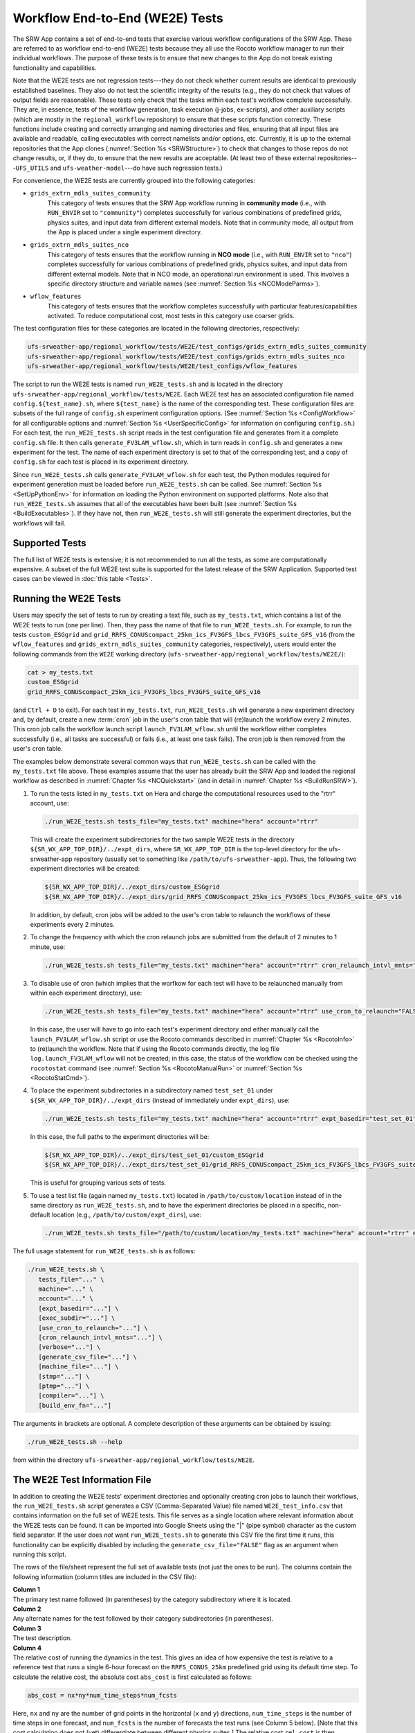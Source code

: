 .. _WE2E_tests:

==================================
Workflow End-to-End (WE2E) Tests
==================================
The SRW App contains a set of end-to-end tests that exercise various workflow configurations of the SRW App. These are referred to as workflow end-to-end (WE2E) tests because they all use the Rocoto workflow manager to run their individual workflows. The purpose of these tests is to ensure that new changes to the App do not break existing functionality and capabilities. 

Note that the WE2E tests are not regression tests---they do not check whether 
current results are identical to previously established baselines. They also do
not test the scientific integrity of the results (e.g., they do not check that values 
of output fields are reasonable). These tests only check that the tasks within each test's workflow complete successfully. They are, in essence, tests of the workflow generation, task execution (j-jobs, 
ex-scripts), and other auxiliary scripts (which are mostly in the ``regional_workflow``
repository) to ensure that these scripts function correctly. These functions
include creating and correctly arranging and naming directories and files, ensuring 
that all input files are available and readable, calling executables with correct namelists and/or options, etc. Currently, it is up to the external repositories that the App clones (:numref:`Section %s <SRWStructure>`) to check that changes to those repos do not change results, or, if they do, to ensure that the new results are acceptable. (At least two of these external repositories---``UFS_UTILS`` and ``ufs-weather-model``---do have such regression tests.)  

For convenience, the WE2E tests are currently grouped into the following categories:

* ``grids_extrn_mdls_suites_community``
   This category of tests ensures that the SRW App workflow running in **community mode** (i.e., with ``RUN_ENVIR`` set to ``"community"``) completes successfully for various combinations of predefined grids, physics suites, and input data from different external models. Note that in community mode, all output from the App is placed under a single experiment directory.

* ``grids_extrn_mdls_suites_nco``
   This category of tests ensures that the workflow running in **NCO mode** (i.e., with ``RUN_ENVIR`` set to ``"nco"``) completes successfully for various combinations of predefined grids, physics suites, and input data from different external models. Note that in NCO mode, an operational run environment is used. This involves a specific directory structure and variable names (see :numref:`Section %s <NCOModeParms>`).

* ``wflow_features``
   This category of tests ensures that the workflow completes successfully with particular features/capabilities activated. To reduce computational cost, most tests in this category use coarser grids.

The test configuration files for these categories are located in the following directories, respectively:

.. code-block::

   ufs-srweather-app/regional_workflow/tests/WE2E/test_configs/grids_extrn_mdls_suites_community
   ufs-srweather-app/regional_workflow/tests/WE2E/test_configs/grids_extrn_mdls_suites_nco
   ufs-srweather-app/regional_workflow/tests/WE2E/test_configs/wflow_features

The script to run the WE2E tests is named ``run_WE2E_tests.sh`` and is located in the directory ``ufs-srweather-app/regional_workflow/tests/WE2E``. Each WE2E test has an associated configuration file named ``config.${test_name}.sh``, where ``${test_name}`` is the name of the corresponding test. These configuration files are subsets of the full range of ``config.sh`` experiment configuration options. (See :numref:`Section %s <ConfigWorkflow>` for all configurable options and :numref:`Section %s <UserSpecificConfig>` for information on configuring ``config.sh``.) For each test, the ``run_WE2E_tests.sh`` script reads in the test configuration file and generates from it a complete ``config.sh`` file. It then calls ``generate_FV3LAM_wflow.sh``, which in turn reads in ``config.sh`` and generates a new experiment for the test. The name of each experiment directory is set to that of the corresponding test, and a copy of ``config.sh`` for each test is placed in its experiment directory.

Since ``run_WE2E_tests.sh`` calls ``generate_FV3LAM_wflow.sh`` for each test, the 
Python modules required for experiment generation must be loaded before ``run_WE2E_tests.sh`` 
can be called. See :numref:`Section %s <SetUpPythonEnv>` for information on loading the Python
environment on supported platforms. Note also that ``run_WE2E_tests.sh`` assumes that all of 
the executables have been built (see :numref:`Section %s <BuildExecutables>`). If they have not, then ``run_WE2E_tests.sh`` will still generate the experiment directories, but the workflows will fail.

Supported Tests
===================

The full list of WE2E tests is extensive; it is not recommended to run all the tests, as some are computationally expensive. A subset of the full WE2E test suite is supported for the latest release of the SRW Application. Supported test cases can be viewed in :doc:`this table <Tests>`. 

Running the WE2E Tests
================================

Users may specify the set of tests to run by creating a text file, such as ``my_tests.txt``, which contains a list of the WE2E tests to run (one per line). Then, they pass the name of that file to ``run_WE2E_tests.sh``. For example, to run the tests ``custom_ESGgrid`` and ``grid_RRFS_CONUScompact_25km_ics_FV3GFS_lbcs_FV3GFS_suite_GFS_v16`` (from the ``wflow_features`` and ``grids_extrn_mdls_suites_community`` categories, respectively), users would enter the following commands from the ``WE2E`` working directory (``ufs-srweather-app/regional_workflow/tests/WE2E/``):

.. code-block:: console

   cat > my_tests.txt
   custom_ESGgrid
   grid_RRFS_CONUScompact_25km_ics_FV3GFS_lbcs_FV3GFS_suite_GFS_v16
 

(and ``Ctrl + D`` to exit). For each test in ``my_tests.txt``, ``run_WE2E_tests.sh`` will generate a new experiment directory and, by default, create a new :term:`cron` job in the user's cron table that will (re)launch the workflow every 2 minutes. This cron job calls the workflow launch script ``launch_FV3LAM_wflow.sh`` until the workflow either completes successfully (i.e., all tasks are successful) or fails (i.e., at least one task fails). 
The cron job is then removed from the user's cron table.

The examples below demonstrate several common ways that ``run_WE2E_tests.sh`` can be called with the ``my_tests.txt`` file above. These examples assume that the user has already built the SRW App and loaded the regional workflow as described in :numref:`Chapter %s <NCQuickstart>` (and in detail in :numref:`Chapter %s <BuildRunSRW>`). 

#. To run the tests listed in ``my_tests.txt`` on Hera and charge the computational
   resources used to the "rtrr" account, use:

   .. code-block::

      ./run_WE2E_tests.sh tests_file="my_tests.txt" machine="hera" account="rtrr"

   This will create the experiment subdirectories for the two sample WE2E tests in the directory ``${SR_WX_APP_TOP_DIR}/../expt_dirs``, where ``SR_WX_APP_TOP_DIR`` is the top-level directory for the ufs-srweather-app repository (usually set to something like ``/path/to/ufs-srweather-app``). Thus, the following two experiment directories will be created:

   .. code-block::

      ${SR_WX_APP_TOP_DIR}/../expt_dirs/custom_ESGgrid
      ${SR_WX_APP_TOP_DIR}/../expt_dirs/grid_RRFS_CONUScompact_25km_ics_FV3GFS_lbcs_FV3GFS_suite_GFS_v16

   In addition, by default, cron jobs will be added to the user's cron table to relaunch the workflows of these experiments every 2 minutes.

#. To change the frequency with which the cron relaunch jobs are submitted
   from the default of 2 minutes to 1 minute, use:

   .. code-block::

      ./run_WE2E_tests.sh tests_file="my_tests.txt" machine="hera" account="rtrr" cron_relaunch_intvl_mnts="01"

#. To disable use of cron (which implies that the worfkow for each test will have to be relaunched manually from within each experiment directory), use:

   .. code-block::

      ./run_WE2E_tests.sh tests_file="my_tests.txt" machine="hera" account="rtrr" use_cron_to_relaunch="FALSE"

   In this case, the user will have to go into each test's experiment directory and either manually call the ``launch_FV3LAM_wflow.sh`` script or use the Rocoto commands described in :numref:`Chapter %s <RocotoInfo>` to (re)launch the workflow. Note that if using the Rocoto commands directly, the log file ``log.launch_FV3LAM_wflow`` will not be created; in this case, the status of the workflow can be checked using the ``rocotostat`` command (see :numref:`Section %s <RocotoManualRun>` or :numref:`Section %s <RocotoStatCmd>`).

#. To place the experiment subdirectories in a subdirectory named ``test_set_01`` under 
   ``${SR_WX_APP_TOP_DIR}/../expt_dirs`` (instead of immediately under ``expt_dirs``), use:

   .. code-block::

      ./run_WE2E_tests.sh tests_file="my_tests.txt" machine="hera" account="rtrr" expt_basedir="test_set_01"

   In this case, the full paths to the experiment directories will be:

   .. code-block::

      ${SR_WX_APP_TOP_DIR}/../expt_dirs/test_set_01/custom_ESGgrid
      ${SR_WX_APP_TOP_DIR}/../expt_dirs/test_set_01/grid_RRFS_CONUScompact_25km_ics_FV3GFS_lbcs_FV3GFS_suite_GFS_v16

   This is useful for grouping various sets of tests.

#. To use a test list file (again named ``my_tests.txt``) located in ``/path/to/custom/location`` instead of in the same directory as ``run_WE2E_tests.sh``, and to have the experiment directories be placed in a specific, non-default location (e.g., ``/path/to/custom/expt_dirs``), use:

   .. code-block::

      ./run_WE2E_tests.sh tests_file="/path/to/custom/location/my_tests.txt" machine="hera" account="rtrr" expt_basedir="/path/to/custom/expt_dirs"


The full usage statement for ``run_WE2E_tests.sh`` is as follows:

.. code-block::

   ./run_WE2E_tests.sh \
      tests_file="..." \
      machine="..." \
      account="..." \
      [expt_basedir="..."] \
      [exec_subdir="..."] \
      [use_cron_to_relaunch="..."] \
      [cron_relaunch_intvl_mnts="..."] \
      [verbose="..."] \
      [generate_csv_file="..."] \
      [machine_file="..."] \
      [stmp="..."] \
      [ptmp="..."] \
      [compiler="..."] \
      [build_env_fn="..."]

The arguments in brackets are optional. A complete description of these arguments can be 
obtained by issuing:

.. code-block::

   ./run_WE2E_tests.sh --help

from within the directory ``ufs-srweather-app/regional_workflow/tests/WE2E``.


.. _WE2ETestInfoFile:

The WE2E Test Information File
================================
In addition to creating the WE2E tests' experiment directories and optionally creating
cron jobs to launch their workflows, the ``run_WE2E_tests.sh`` script generates a CSV (Comma-Separated Value) file named ``WE2E_test_info.csv`` that contains information 
on the full set of WE2E tests. This file serves as a single location where relevant 
information about the WE2E tests can be found. It can be imported into Google Sheets 
using the "|" (pipe symbol) character as the custom field separator. If the user does *not* want ``run_WE2E_tests.sh`` to generate this CSV file the first time it runs, 
this functionality can be explicitly disabled by including the ``generate_csv_file="FALSE"`` flag as an argument when running this script. 

The rows of the file/sheet represent the full set of available tests (not just the ones to be run). The columns contain the following information (column titles are included in the CSV file):

| **Column 1**
| The primary test name followed (in parentheses) by the category subdirectory where it is
  located.

| **Column 2**
| Any alternate names for the test followed by their category subdirectories
  (in parentheses).

| **Column 3**
| The test description.

| **Column 4**
| The relative cost of running the dynamics in the test. This gives an 
  idea of how expensive the test is relative to a reference test that runs 
  a single 6-hour forecast on the ``RRFS_CONUS_25km`` predefined grid using 
  its default time step.  To calculate the relative cost, the absolute cost 
  ``abs_cost`` is first calculated as follows:

.. code-block::

     abs_cost = nx*ny*num_time_steps*num_fcsts

| Here, ``nx`` and ``ny`` are the number of grid points in the horizontal 
  (``x`` and ``y``) directions, ``num_time_steps`` is the number of time 
  steps in one forecast, and ``num_fcsts`` is the number of forecasts the 
  test runs (see Column 5 below).  [Note that this cost calculation does 
  not (yet) differentiate between different physics suites.]  The relative 
  cost ``rel_cost`` is then calculated using

.. code-block::

    rel_cost = abs_cost/abs_cost_ref

| where ``abs_cost_ref`` is the absolute cost of running the reference forecast 
  described above, i.e., a single (``num_fcsts = 1``) 6-hour forecast 
  (``FCST_LEN_HRS = 6``) on the ``RRFS_CONUS_25km grid`` (which currently has 
  ``nx = 219``, ``ny = 131``, and ``DT_ATMOS =  40 sec`` (so that ``num_time_steps 
  = FCST_LEN_HRS*3600/DT_ATMOS = 6*3600/40 = 540``). Therefore, the absolute cost reference is calculated as:

.. code-block::

    abs_cost_ref = 219*131*540*1 = 15,492,060

| **Column 5**
| The number of times the forecast model will be run by the test. This 
  is calculated using quantities such as the number of :term:`cycle` dates (i.e., 
  forecast model start dates) and the number of ensemble members (which 
  is greater than 1 if running ensemble forecasts and 1 otherwise). The 
  number of cycle dates and/or ensemble members is derived from the quantities listed
  in Columns 6, 7, ....

| **Columns 6, 7, ...**
| The values of various experiment variables (if defined) in each test's 
  configuration file. Currently, the following experiment variables are 
  included:

  |  ``PREDEF_GRID_NAME``
  |  ``CCPP_PHYS_SUITE``
  |  ``EXTRN_MDL_NAME_ICS``
  |  ``EXTRN_MDL_NAME_LBCS``
  |  ``DATE_FIRST_CYCL``
  |  ``DATE_LAST_CYCL``
  |  ``CYCL_HRS``
  |  ``INCR_CYCL_FREQ``
  |  ``FCST_LEN_HRS``
  |  ``DT_ATMOS``
  |  ``LBC_SPEC_INTVL_HRS``
  |  ``NUM_ENS_MEMBERS``

Additional fields (columns) may be added to the CSV file in the future.

Note that the CSV file is not part of the ``regional_workflow`` repo and therefore is 
not tracked by the repo. The ``run_WE2E_tests.sh`` script will generate a CSV 
file if the ``generate_csv_file`` flag to this script has *not* explicitly been
set to ``"FALSE"`` and if either one of the following is true:

#. The CSV file doesn't already exist.
#. The CSV file does exist, but changes have been made to one or more of the 
   category subdirectories (e.g., test configuration files modified, added, 
   or deleted) since the creation of the CSV file. 

Thus, unless the ``generate_csv_file`` flag is set to ``"FALSE"``, the 
``run_WE2E_tests.sh`` will create a CSV file the first time it is run in a 
fresh git clone of the SRW App.  The ``generate_csv_file`` flag is provided 
because the CSV file generation can be slow, so users may wish to skip this 
step since it is not a necessary part of running the tests.


Checking Test Status
======================
If :term:`cron` jobs are used to periodically relaunch the tests, the status of each test can be checked by viewing the end of the log file (``log.launch_FV3LAM_wflow``). Otherwise (or alternatively), the ``rocotorun``/``rocotostat`` combination of commands can be used. (See :numref:`Section %s <RocotoManualRun>` for details.)

The SRW App also provides the script ``get_expts_status.sh`` in the directory 
``ufs-srweather-app/regional_workflow/tests/WE2E``, which can be used to generate 
a status summary for all tests in a given base directory. This script updates
the workflow status of each test by internally calling ``launch_FV3LAM_wflow.sh``. Then, it prints out the status of the various tests in the command prompt. It also creates 
a status report file named ``expts_status_${create_date}.txt`` (where ``create_date``
is a time stamp in ``YYYYMMDDHHmm`` format corresponding to the creation date/time
of the report) and places it in the experiment base directory. By default, this status file 
contains the last 40 lines from the end of each ``log.launch_FV3LAM_wflow`` file. This number can be adjusted via the ``num_log_lines`` argument. These lines include the experiment status as well as the task status table generated by ``rocotostat`` so that, in case of failure, it is convenient to pinpoint the task that failed. 
For details on the usage of ``get_expts_stats.sh``, issue the following command from the ``WE2E`` directory:

.. code-block::

   ./get_expts_status.sh --help

Here is an example of how to call ``get_expts_status.sh`` from the ``WE2E`` directory:

.. code-block::  console

   ./get_expts_status.sh expts_basedir=/path/to/expt_dirs/set01

The path for ``expts_basedir`` should be an absolute path. 

Here is an example of output from the ``get_expts_status.sh`` script:

.. code-block::  console

   Checking for active experiment directories in the specified experiments
   base directory (expts_basedir):
     expts_basedir = "/path/to/expt_dirs/set01"
   ...
   
   The number of active experiments found is:
     num_expts = 2
   The list of experiments whose workflow status will be checked is:
     'custom_ESGgrid'
     'grid_RRFS_CONUScompact_25km_ics_FV3GFS_lbcs_FV3GFS_suite_GFS_v16'

   ======================================
   Checking workflow status of experiment "custom_ESGgrid" ...
   Workflow status:  SUCCESS
   ======================================

   ======================================
   Checking workflow status of experiment "grid_RRFS_CONUScompact_25km_ics_FV3GFS_lbcs_FV3GFS_suite_GFS_v16" ...
   Workflow status:  IN PROGRESS
   ======================================

   A status report has been created in:
      expts_status_fp = "/path/to/expt_dirs/set01/expts_status_202204211440.txt"

   DONE.


The "Workflow status" field of each test indicates the status of its workflow. 
The values that this can take on are "SUCCESS", "FAILURE", and "IN PROGRESS".

Modifying the WE2E System
============================
This section describes various ways in which the WE2E testing system can be modified 
to suit specific testing needs.


.. _ModExistingTest:

Modifying an Existing Test
-----------------------------
To modify an existing test, simply edit the configuration file for that test by changing
existing variable values and/or adding new variables to suit the requirements of the
modified test. Such a change may also require modifications to the test description
in the header of the file.


.. _AddNewTest:

Adding a New Test
---------------------
To add a new test named, e.g., ``new_test01``, to one of the existing test categories, such as ``wflow_features``:

#. Choose an existing test configuration file in any one of the category directories that matches most closely the new test to be added. Copy that file to ``config.new_test01.sh`` and, if necessary, move it to the ``wflow_features`` category directory. 

#. Edit the header comments in ``config.new_test01.sh`` so that they properly describe the new test.

#. Edit the contents of ``config.new_test01.sh`` by modifying existing experiment variable values and/or adding new variables such that the test runs with the intended configuration.


.. _AddNewCategory:

Adding a New WE2E Test Category
-----------------------------------

To create a new test category called, e.g., ``new_category``:

#. In the directory ``ufs-srweather-app/regional_workflow/tests/WE2E/test_configs``, create a new directory named ``new_category``. 

#. In the file ``get_WE2Etest_names_subdirs_descs.sh``, add the element ``"new_category"`` to the array ``category_subdirs``, which contains the list of categories/subdirectories in which to search for test configuration files. Thus, ``category_subdirs`` becomes:

   .. code-block:: console

     category_subdirs=( \
       "." \
       "grids_extrn_mdls_suites_community" \
       "grids_extrn_mdls_suites_nco" \
       "wflow_features" \
       "new_category" \
       )

New tests can now be added to ``new_category`` using the procedure described in :numref:`Section %s <AddNewTest>`.


.. _CreateAltTestNames:

Creating Alternate Names for a Test
--------------------------------------
To prevent proliferation of WE2E tests, users might want to use the same test for multiple purposes. For example, consider the test 

   ``grid_RRFS_CONUScompact_25km_ics_FV3GFS_lbcs_FV3GFS_suite_GFS_v16`` 

in the ``grids_extrn_mdls_suites_community`` category. This checks for the successful
completion of the Rocoto workflow running a combination of the ``RRFS_CONUScompact_25km`` grid, the ``FV3GFS`` model data for :term:`ICs` and :term:`LBCs`, and the ``FV3_GFS_v16`` physics suite. If this test also happens to use the inline post capability of the UFS :term:`Weather Model` (it currently doesn't; this is only a hypothetical example), then this test can also be used to ensure that the inline post feature of the App/Weather Model (which is activated in the App by setting ``WRITE_DOPOST`` to ``"TRUE"``) is working properly. Since this test will serve two purposes, it should have two names --- one per purpose. 

To set the second (alternate) name to ``activate_inline_post``, the user needs to create a symlink named ``config.activate_inline_post.sh`` in the ``wflow_features`` category directory that points to the original configuration file (``config.grid_RRFS_CONUScompact_25km_ics_FV3GFS_lbcs_FV3GFS_suite_GFS_v16.sh``) in the ``grids_extrn_mdls_suites_community`` category directory: 

.. code-block:: console

   ln -fs --relative </path/to/grids_extrn_mdls_suites_community/config.grid_RRFS_CONUScompact_25km_ics_FV3GFS_lbcs_FV3GFS_suite_GFS_v16.sh> </path/to/wflow_features/config.activate_inline_post.sh>

In this situation, the primary name for the test is ``grid_RRFS_CONUScompact_25km_ics_FV3GFS_lbcs_FV3GFS_suite_GFS_v16`` 
(because ``config.grid_RRFS_CONUScompact_25km_ics_FV3GFS_lbcs_FV3GFS_suite_GFS_v16.sh`` is an actual file, not a symlink), and ``activate_inline_post`` is an alternate name. This approach of allowing multiple names for the same test makes it easier to identify the multiple purposes that a test may serve. 

.. note::

   * A primary test can have more than one alternate test name (by having more than one symlink pointing to the test's configuration file).
   * The symlinks representing the alternate test names can be in the same or a different category directory.
   * The ``--relative`` flag makes the symlink relative (i.e., within/below the ``regional_workflow`` directory structure) so that it stays valid when copied to other locations. (Note however that this flag is platform-dependent and may not exist on some platforms.)
   * To determine whether a test has one or more alternate names, a user can view the CSV file ``WE2E_test_info.csv`` generated by the ``run_WE2E_tests.sh`` script. Recall from :numref:`Section %s <WE2ETestInfoFile>` that column 1 of this CSV file contains the test's primary name (and its category) while column 2 contains any alternate names (and their categories).
   * With this primary/alternate test naming convention, a user can list either the primary test name or one of the alternate test names in the experiments list file (e.g., ``my_tests.txt``) read in by ``run_WE2E_tests.sh``. If more than one name is listed for the same test (e.g., the primary name and and an alternate name, two alternate names, etc.), ``run_WE2E_tests.sh`` will exit with a warning message and will **not** run any tests.


